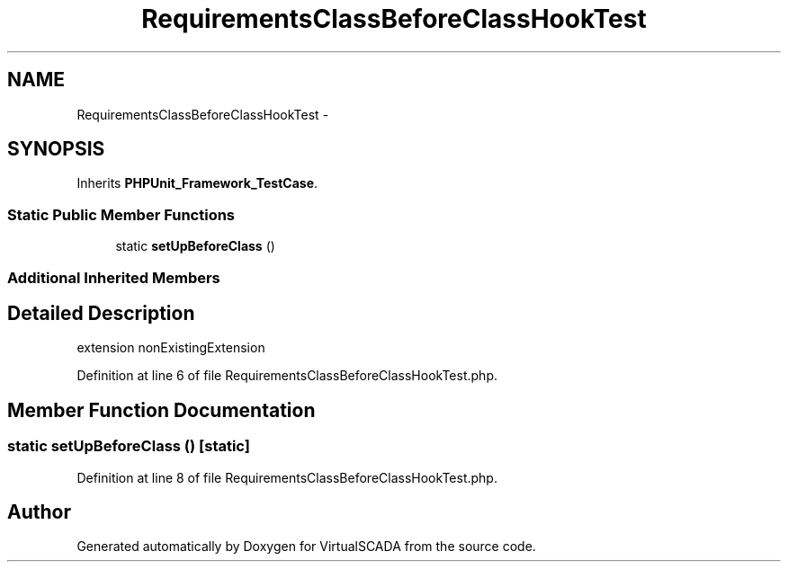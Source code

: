 .TH "RequirementsClassBeforeClassHookTest" 3 "Tue Apr 14 2015" "Version 1.0" "VirtualSCADA" \" -*- nroff -*-
.ad l
.nh
.SH NAME
RequirementsClassBeforeClassHookTest \- 
.SH SYNOPSIS
.br
.PP
.PP
Inherits \fBPHPUnit_Framework_TestCase\fP\&.
.SS "Static Public Member Functions"

.in +1c
.ti -1c
.RI "static \fBsetUpBeforeClass\fP ()"
.br
.in -1c
.SS "Additional Inherited Members"
.SH "Detailed Description"
.PP 
extension nonExistingExtension 
.PP
Definition at line 6 of file RequirementsClassBeforeClassHookTest\&.php\&.
.SH "Member Function Documentation"
.PP 
.SS "static setUpBeforeClass ()\fC [static]\fP"

.PP
Definition at line 8 of file RequirementsClassBeforeClassHookTest\&.php\&.

.SH "Author"
.PP 
Generated automatically by Doxygen for VirtualSCADA from the source code\&.
